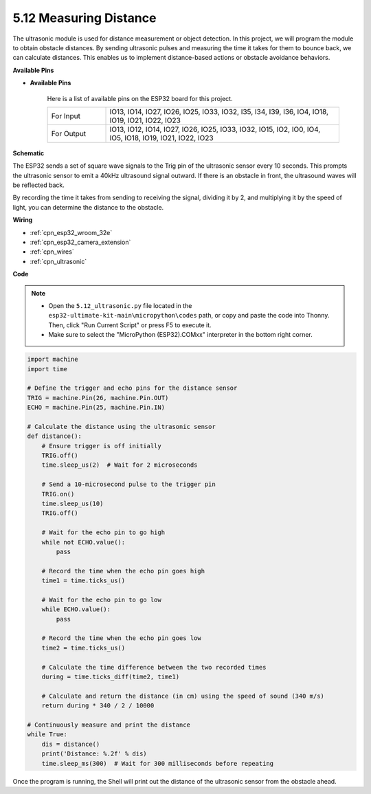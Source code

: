 .. _py_ultrasonic:

5.12 Measuring Distance
======================================

The ultrasonic module is used for distance measurement or object detection. In this project, we will program the module to obtain obstacle distances. By sending ultrasonic pulses and measuring the time it takes for them to bounce back, we can calculate distances. This enables us to implement distance-based actions or obstacle avoidance behaviors.

**Available Pins**

* **Available Pins**

    Here is a list of available pins on the ESP32 board for this project.

    .. list-table::
        :widths: 5 20

        *   - For Input
            - IO13, IO14, IO27, IO26, IO25, IO33, IO32, I35, I34, I39, I36, IO4, IO18, IO19, IO21, IO22, IO23
        *   - For Output
            - IO13, IO12, IO14, IO27, IO26, IO25, IO33, IO32, IO15, IO2, IO0, IO4, IO5, IO18, IO19, IO21, IO22, IO23

**Schematic**

.. image:: ../../img/circuit/circuit_5.12_ultrasonic.png

The ESP32 sends a set of square wave signals to the Trig pin of the ultrasonic sensor every 10 seconds. This prompts the ultrasonic sensor to emit a 40kHz ultrasound signal outward. If there is an obstacle in front, the ultrasound waves will be reflected back.

By recording the time it takes from sending to receiving the signal, dividing it by 2, and multiplying it by the speed of light, you can determine the distance to the obstacle.

**Wiring**

.. image:: ../../img/wiring/5.12_ultrasonic_bb.png

* :ref:`cpn_esp32_wroom_32e`
* :ref:`cpn_esp32_camera_extension`
* :ref:`cpn_wires`
* :ref:`cpn_ultrasonic`

**Code**

.. note::

    * Open the ``5.12_ultrasonic.py`` file located in the ``esp32-ultimate-kit-main\micropython\codes`` path, or copy and paste the code into Thonny. Then, click "Run Current Script" or press F5 to execute it.
    * Make sure to select the "MicroPython (ESP32).COMxx" interpreter in the bottom right corner. 



.. code-block:: python

    import machine
    import time

    # Define the trigger and echo pins for the distance sensor
    TRIG = machine.Pin(26, machine.Pin.OUT)
    ECHO = machine.Pin(25, machine.Pin.IN)

    # Calculate the distance using the ultrasonic sensor
    def distance():
        # Ensure trigger is off initially
        TRIG.off()
        time.sleep_us(2)  # Wait for 2 microseconds

        # Send a 10-microsecond pulse to the trigger pin
        TRIG.on()
        time.sleep_us(10)
        TRIG.off()

        # Wait for the echo pin to go high
        while not ECHO.value():
            pass

        # Record the time when the echo pin goes high
        time1 = time.ticks_us()

        # Wait for the echo pin to go low
        while ECHO.value():
            pass

        # Record the time when the echo pin goes low
        time2 = time.ticks_us()

        # Calculate the time difference between the two recorded times
        during = time.ticks_diff(time2, time1)

        # Calculate and return the distance (in cm) using the speed of sound (340 m/s)
        return during * 340 / 2 / 10000

    # Continuously measure and print the distance
    while True:
        dis = distance()
        print('Distance: %.2f' % dis)
        time.sleep_ms(300)  # Wait for 300 milliseconds before repeating


Once the program is running, the Shell will print out the distance of the ultrasonic sensor from the obstacle ahead.

